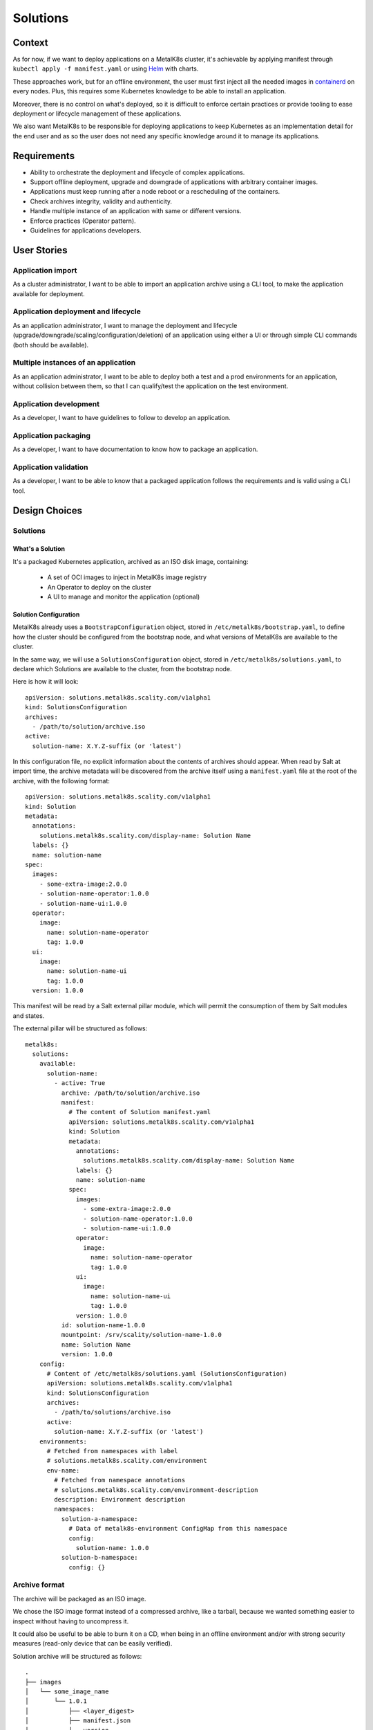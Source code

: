 Solutions
=========

Context
-------

As for now, if we want to deploy applications on a MetalK8s cluster,
it's achievable by applying manifest through ``kubectl apply -f manifest.yaml``
or using Helm_ with charts.

These approaches work, but for an offline environment, the user must first
inject all the needed images in containerd_ on every nodes.
Plus, this requires some Kubernetes knowledge to be able to install an
application.

Moreover, there is no control on what's deployed, so it is difficult to
enforce certain practices or provide tooling to ease deployment or
lifecycle management of these applications.

We also want MetalK8s to be responsible for deploying applications to keep
Kubernetes as an implementation detail for the end user and as so the
user does not need any specific knowledge around it to manage its applications.

.. _Helm: https://helm.sh/
.. _containerd: https://containerd.io/

Requirements
------------

* Ability to orchestrate the deployment and lifecycle of complex applications.
* Support offline deployment, upgrade and downgrade of applications with
  arbitrary container images.
* Applications must keep running after a node reboot or a rescheduling of
  the containers.
* Check archives integrity, validity and authenticity.
* Handle multiple instance of an application with same or different versions.
* Enforce practices (Operator pattern).
* Guidelines for applications developers.

User Stories
------------

Application import
~~~~~~~~~~~~~~~~~~

As a cluster administrator, I want to be able to import an application archive
using a CLI tool, to make the application available for deployment.

Application deployment and lifecycle
~~~~~~~~~~~~~~~~~~~~~~~~~~~~~~~~~~~~

As an application administrator, I want to manage the deployment and lifecycle
(upgrade/downgrade/scaling/configuration/deletion) of an application using
either a UI or through simple CLI commands (both should be available).

Multiple instances of an application
~~~~~~~~~~~~~~~~~~~~~~~~~~~~~~~~~~~~

As an application administrator, I want to be able to deploy both a test
and a prod environments for an application, without collision between them,
so that I can qualify/test the application on the test environment.

Application development
~~~~~~~~~~~~~~~~~~~~~~~

As a developer, I want to have guidelines to follow to develop an application.

Application packaging
~~~~~~~~~~~~~~~~~~~~~

As a developer, I want to have documentation to know how to package an
application.

Application validation
~~~~~~~~~~~~~~~~~~~~~~

As a developer, I want to be able to know that a packaged application
follows the requirements and is valid using a CLI tool.

Design Choices
--------------

Solutions
~~~~~~~~~

What's a Solution
"""""""""""""""""

It's a packaged Kubernetes application, archived as an ISO disk image,
containing:

 * A set of OCI images to inject in MetalK8s image registry
 * An Operator to deploy on the cluster
 * A UI to manage and monitor the application (optional)

Solution Configuration
""""""""""""""""""""""

MetalK8s already uses a ``BootstrapConfiguration`` object, stored in
``/etc/metalk8s/bootstrap.yaml``, to define how the cluster should be
configured from the bootstrap node, and what versions of MetalK8s are
available to the cluster.

In the same way, we will use a ``SolutionsConfiguration`` object, stored in
``/etc/metalk8s/solutions.yaml``, to declare which Solutions are available
to the cluster, from the bootstrap node.

Here is how it will look::

    apiVersion: solutions.metalk8s.scality.com/v1alpha1
    kind: SolutionsConfiguration
    archives:
      - /path/to/solution/archive.iso
    active:
      solution-name: X.Y.Z-suffix (or 'latest')

In this configuration file, no explicit information about the contents of
archives should appear. When read by Salt at import time, the archive metadata
will be discovered from the archive itself using a ``manifest.yaml`` file at
the root of the archive, with the following format::

    apiVersion: solutions.metalk8s.scality.com/v1alpha1
    kind: Solution
    metadata:
      annotations:
        solutions.metalk8s.scality.com/display-name: Solution Name
      labels: {}
      name: solution-name
    spec:
      images:
        - some-extra-image:2.0.0
        - solution-name-operator:1.0.0
        - solution-name-ui:1.0.0
      operator:
        image:
          name: solution-name-operator
          tag: 1.0.0
      ui:
        image:
          name: solution-name-ui
          tag: 1.0.0
      version: 1.0.0

This manifest will be read by a Salt external pillar module,
which will permit the consumption of them by Salt modules and states.

The external pillar will be structured as follows::

    metalk8s:
      solutions:
        available:
          solution-name:
            - active: True
              archive: /path/to/solution/archive.iso
              manifest:
                # The content of Solution manifest.yaml
                apiVersion: solutions.metalk8s.scality.com/v1alpha1
                kind: Solution
                metadata:
                  annotations:
                    solutions.metalk8s.scality.com/display-name: Solution Name
                  labels: {}
                  name: solution-name
                spec:
                  images:
                    - some-extra-image:2.0.0
                    - solution-name-operator:1.0.0
                    - solution-name-ui:1.0.0
                  operator:
                    image:
                      name: solution-name-operator
                      tag: 1.0.0
                  ui:
                    image:
                      name: solution-name-ui
                      tag: 1.0.0
                  version: 1.0.0
              id: solution-name-1.0.0
              mountpoint: /srv/scality/solution-name-1.0.0
              name: Solution Name
              version: 1.0.0
        config:
          # Content of /etc/metalk8s/solutions.yaml (SolutionsConfiguration)
          apiVersion: solutions.metalk8s.scality.com/v1alpha1
          kind: SolutionsConfiguration
          archives:
            - /path/to/solutions/archive.iso
          active:
            solution-name: X.Y.Z-suffix (or 'latest')
        environments:
          # Fetched from namespaces with label
          # solutions.metalk8s.scality.com/environment
          env-name:
            # Fetched from namespace annotations
            # solutions.metalk8s.scality.com/environment-description
            description: Environment description
            namespaces:
              solution-a-namespace:
                # Data of metalk8s-environment ConfigMap from this namespace
                config:
                  solution-name: 1.0.0
              solution-b-namespace:
                config: {}

Archive format
~~~~~~~~~~~~~~

The archive will be packaged as an ISO image.

We chose the ISO image format instead of a compressed archive,
like a tarball, because we wanted something easier to inspect without having
to uncompress it.

It could also be useful to be able to burn it on a CD, when being in an
offline environment and/or with strong security measures (read-only device that
can be easily verified).

Solution archive will be structured as follows::

   .
   ├── images
   │   └── some_image_name
   │       └── 1.0.1
   │           ├── <layer_digest>
   │           ├── manifest.json
   │           └── version
   ├── manifest.yaml
   ├── operator
   |   └── deploy
   │       ├── crds
   │       │   └── some_crd_name.yaml
   │       └── role.yaml
   └── registry-config.inc

OCI Images registry
~~~~~~~~~~~~~~~~~~~

Every container images from Solution archive will be exposed as a single
repository through MetalK8s registry. The name of this repository will be
computed from the Solution manifest ``<metadata.name>-<spec.version>``.


Operator Configuration
~~~~~~~~~~~~~~~~~~~~~~

Each Solution Operator needs to implement a ``--config`` flag which will
be used to provide a yaml configuration file.
This configuration will contain the list of available images for a Solution
and where to fetch them.
This configuration will be formatted as follows::

    apiVersion: solutions.metalk8s.scality.com/v1alpha1
    kind: OperatorConfig
    repositories:
      <solution-version-x>:
        - endpoint: metalk8s-registry/<solution-name>-<solution-version-x>
          images:
            - <image-x>:<tag-x>
            - <image-y>:<tag-y>
      <solution-version-y>:
        - endpoint: metalk8s-registry/<solution-name>-<solution-version-y>
          images:
            - <image-x>:<tag-x>
            - <image-y>:<tag-y>

Solution environment
~~~~~~~~~~~~~~~~~~~~

Solutions will be deployed into an ``Environment``, which is basically a
namespace or a group of namespaces with a specific label
``solutions.metalk8s.scality.com/environment``, containing the ``Environment``
name, and an annotation
``solutions.metalk8s.scality.com/environment-description``, providing a
human readable description of it::

    apiVersion: v1
    kind: Namespace
    metadata:
      annotations:
        solutions.metalk8s.scality.com/environment-description: <env-description>
      labels:
        solutions.metalk8s.scality.com/environment: <env-name>
      name: <namespace-name>

It allows to run multiple instances of a Solution, optionally with different
versions, on the same cluster, without collision between them.

Each namespace in an environment will have a :term:`ConfigMap`
``metalk8s-environment`` deployed which will describe what an environment is
composed of (Solutions and versions). This :term:`ConfigMap` will then be
consumed by Salt to deploy Solutions Operators and UIs.

This :term:`ConfigMap` will be structured as follows::

    apiVersion: solutions.metalk8s.scality.com/v1alpha1
    kind: ConfigMap
    metadata:
      name: metalk8s-environment
      namespace: <namespace-name>
    data:
      <solution-x-name>: <solution-x-version>
      <solution-y-name>: <solution-y-version>

``Environments`` will be created by a CLI tool or through the Solution UI
(both should be available), prior to deploy Solutions.

Solution management
~~~~~~~~~~~~~~~~~~~

We will provide CLI and UI to import, deploy and handle the whole lifecycle
of a Solution. These tools are wrapper around Salt formulas.

Interaction diagram
~~~~~~~~~~~~~~~~~~~

We include a detailed interaction sequence diagram for describing how MetalK8s
will handle user input when deploying / upgrading Solutions.

.. uml:: solutions-interaction.uml

Rejected design choices
-----------------------

CNAB_
~~~~~

The Cloud Native Application Bundle (CNAB_) is a standard packaging format
for multi-component distributed applications. It basically offers what MetalK8s
Solution does, but with the need of an extra container with almost full access
to the Kubernetes cluster and that’s the reason why we did choose to not use
it.

We also want to enforce some practices (Operator, UI, ...) in Solutions
and this is not easily doable using it.

Moreover, CNAB_ is a pretty young project and has not yet been adopted by a
lot of people, so it's hard to predict its future.

.. _CNAB: https://cnab.io

Implementation Details
----------------------

Iteration 1
~~~~~~~~~~~

* Solution example, this is a fake application, with no other goal than
  allowing testing of MetalK8s Solutions tooling.
* Salt formulas to manage Solution (deployment and lifecycle).
* Tooling around Salt formulas to ease Solutions management
  (simple shell script).
* MetalK8s UI to manage Solution.
* Solution automated tests (deployment, upgrade/downgrade, deletion, ...)
  in post-merge.

Iteration 2
~~~~~~~~~~~

* MetalK8s CLI to manage Solutions (supersedes shell script & wraps Salt
  call).
* Integration into monitoring tools (Grafana dashboards, Alerting, ...).
* Integration with the identity provider (Dex).
* Tooling to validate integrity & validity of Solution ISO
  (checksum, layout, valid manifests, ...).
* Multiple CRD versions support (see #2372).

Documentation
-------------

In the Operational Guide:

* Document how to import a Solution.
* Document how to deploy a Solution.
* Document how to upgrade/downgrade a Solution.
* Document how to delete a Solution.

In the Developer Guide:

* Document how to monitor a Solution (ServiceMonitor, Service, ...).
* Document how to interface with the identity provider (Dex).
* Document how to build a Solution (layout, how to package, ...).

Test Plan
---------

First of all, we must develop a Solution example, with at least 2 different
versions, to be able to test the whole feature.

Then, we need to develop automated tests to ensure feature is working as
expected. The tests will have to cover the following points:

* Solution installation and lifecycle (through both UI & CLI):

   * Importing / removing a Solution archive
   * Activating / deactivating a Solution
   * Creating / deleting an Environment
   * Adding / removing a Solution in / from an Environment
   * Upgrading / downgrading a Solution

* Solution can be plugged to MetalK8s cluster services
  (monitoring, alerting, ...).
